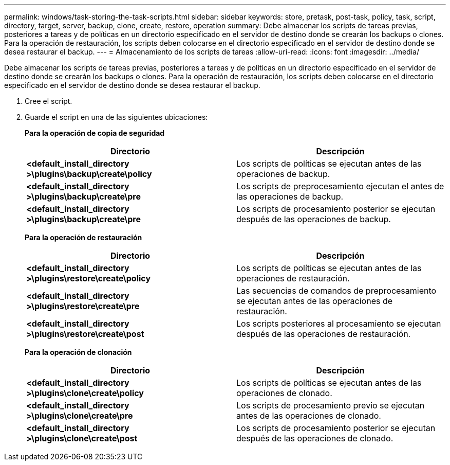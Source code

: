 ---
permalink: windows/task-storing-the-task-scripts.html 
sidebar: sidebar 
keywords: store, pretask, post-task, policy, task, script, directory, target, server, backup, clone, create, restore, operation 
summary: Debe almacenar los scripts de tareas previas, posteriores a tareas y de políticas en un directorio especificado en el servidor de destino donde se crearán los backups o clones. Para la operación de restauración, los scripts deben colocarse en el directorio especificado en el servidor de destino donde se desea restaurar el backup. 
---
= Almacenamiento de los scripts de tareas
:allow-uri-read: 
:icons: font
:imagesdir: ../media/


[role="lead"]
Debe almacenar los scripts de tareas previas, posteriores a tareas y de políticas en un directorio especificado en el servidor de destino donde se crearán los backups o clones. Para la operación de restauración, los scripts deben colocarse en el directorio especificado en el servidor de destino donde se desea restaurar el backup.

. Cree el script.
. Guarde el script en una de las siguientes ubicaciones:
+
*Para la operación de copia de seguridad*

+
|===
| Directorio | Descripción 


 a| 
*<default_install_directory >\plugins\backup\create\policy*
 a| 
Los scripts de políticas se ejecutan antes de las operaciones de backup.



 a| 
*<default_install_directory >\plugins\backup\create\pre*
 a| 
Los scripts de preprocesamiento ejecutan el antes de las operaciones de backup.



 a| 
*<default_install_directory >\plugins\backup\create\pre*
 a| 
Los scripts de procesamiento posterior se ejecutan después de las operaciones de backup.

|===
+
*Para la operación de restauración*

+
|===
| Directorio | Descripción 


 a| 
*<default_install_directory >\plugins\restore\create\policy*
 a| 
Los scripts de políticas se ejecutan antes de las operaciones de restauración.



 a| 
*<default_install_directory >\plugins\restore\create\pre*
 a| 
Las secuencias de comandos de preprocesamiento se ejecutan antes de las operaciones de restauración.



 a| 
*<default_install_directory >\plugins\restore\create\post*
 a| 
Los scripts posteriores al procesamiento se ejecutan después de las operaciones de restauración.

|===
+
*Para la operación de clonación*

+
|===
| Directorio | Descripción 


 a| 
*<default_install_directory >\plugins\clone\create\policy*
 a| 
Los scripts de políticas se ejecutan antes de las operaciones de clonado.



 a| 
*<default_install_directory >\plugins\clone\create\pre*
 a| 
Los scripts de procesamiento previo se ejecutan antes de las operaciones de clonado.



 a| 
*<default_install_directory >\plugins\clone\create\post*
 a| 
Los scripts de procesamiento posterior se ejecutan después de las operaciones de clonado.

|===

